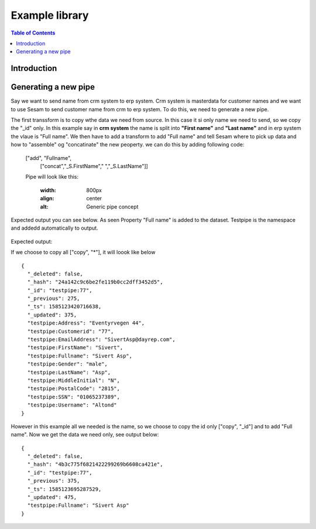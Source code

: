 
.. _example-library:

===============
Example library
===============


.. contents:: Table of Contents
   :depth: 2
   :local:


Introduction
------------

Generating a new pipe
-----------------------
Say we want to send name from crm system to erp system. Crm system is masterdata for customer names and we want to use Sesam to send customer name from crm to erp system.
To do this, we need to generate a new pipe.

The first transsform is to copy wthe data we need from source. In this case it si only name we need to send, so we copy the "_id" only. In this example say in **crm system** the name is split into **"First name"** and **"Last name"** and in erp system the vlaue is "Full name". We then have to add a transform to add "Full name" and tell Sesam where to pick up data and how to "assemble" og "concatinate" the new peoperty. we can do this by adding following code:


  ["add", "Fullname", 
                  ["concat","_S.FirstName"," ","_S.LastName"]]

  Pipe will look like this:
  
    .. image:: images/new-pipe-transform.png
    :width: 800px
    :align: center
    :alt: Generic pipe concept


Expected output you can see below. As seen Property "Full name" is added to the dataset. Testpipe is the namespace and addedd automatically to output.

 .. image:: images/new-pipe-output.png
    :width: 800px
    :align: center
    :alt: Generic pipe concept

     Pipe looks like this:

 	.. image:: images/new-pipe-4.png
    :width: 800px
    :align: center
    :alt: Generic pipe concept


    DTL:

    ::

    {
    "_id": "testpipe",
    "type": "pipe",
    "source": {
      "type": "sql",
      "system": "crm",
      "table": "customer"
    },
    "transform": {
      "type": "dtl",
      "rules": {
        "default": [
          ["copy", "_id"],
          ["add", "Fullname",
            ["concat", "_S.FirstName", " ", "_S.LastName"]]]
      }
    }
  }


Expected output:

If we choose to copy all ["copy", "*"], it will loook like below

::

  {
    "_deleted": false,
    "_hash": "24a142c9c6be2fe119b0cc2dff3452d5",
    "_id": "testpipe:77",
    "_previous": 275,
    "_ts": 1585123420716638,
    "_updated": 375,
    "testpipe:Address": "Eventyrvegen 44",
    "testpipe:Customerid": "77",
    "testpipe:EmailAddress": "SivertAsp@dayrep.com",
    "testpipe:FirstName": "Sivert",
    "testpipe:Fullname": "Sivert Asp",
    "testpipe:Gender": "male",
    "testpipe:LastName": "Asp",
    "testpipe:MiddleInitial": "N",
    "testpipe:PostalCode": "2815",
    "testpipe:SSN": "01065237389",
    "testpipe:Username": "Altond"
  }

However in this example all we needed is the name, so we choose to copy the id only ["copy", "_id"] and to add "Full name". Now we get the data we need only, see output below:

::

  {
    "_deleted": false,
    "_hash": "4b3c775f6821422299269b6608ca421e",
    "_id": "testpipe:77",
    "_previous": 375,
    "_ts": 1585123695287529,
    "_updated": 475,
    "testpipe:Fullname": "Sivert Asp"
  }



    